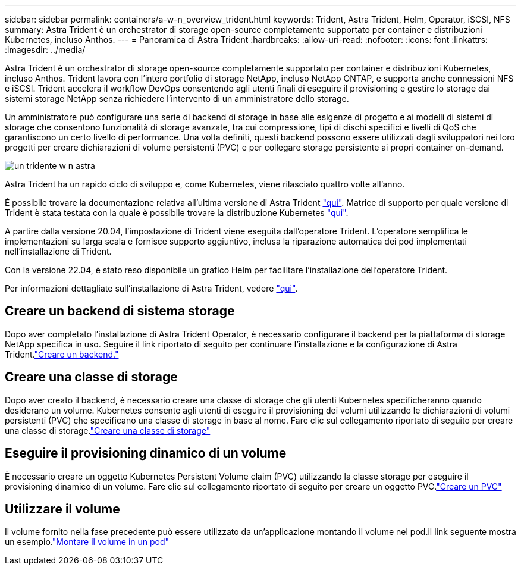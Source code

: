 ---
sidebar: sidebar 
permalink: containers/a-w-n_overview_trident.html 
keywords: Trident, Astra Trident, Helm, Operator, iSCSI, NFS 
summary: Astra Trident è un orchestrator di storage open-source completamente supportato per container e distribuzioni Kubernetes, incluso Anthos. 
---
= Panoramica di Astra Trident
:hardbreaks:
:allow-uri-read: 
:nofooter: 
:icons: font
:linkattrs: 
:imagesdir: ../media/


[role="lead"]
Astra Trident è un orchestrator di storage open-source completamente supportato per container e distribuzioni Kubernetes, incluso Anthos. Trident lavora con l'intero portfolio di storage NetApp, incluso NetApp ONTAP, e supporta anche connessioni NFS e iSCSI. Trident accelera il workflow DevOps consentendo agli utenti finali di eseguire il provisioning e gestire lo storage dai sistemi storage NetApp senza richiedere l'intervento di un amministratore dello storage.

Un amministratore può configurare una serie di backend di storage in base alle esigenze di progetto e ai modelli di sistemi di storage che consentono funzionalità di storage avanzate, tra cui compressione, tipi di dischi specifici e livelli di QoS che garantiscono un certo livello di performance. Una volta definiti, questi backend possono essere utilizzati dagli sviluppatori nei loro progetti per creare dichiarazioni di volume persistenti (PVC) e per collegare storage persistente ai propri container on-demand.

image::a-w-n_astra_trident.png[un tridente w n astra]

Astra Trident ha un rapido ciclo di sviluppo e, come Kubernetes, viene rilasciato quattro volte all'anno.

È possibile trovare la documentazione relativa all'ultima versione di Astra Trident https://docs.netapp.com/us-en/trident/index.html["qui"]. Matrice di supporto per quale versione di Trident è stata testata con la quale è possibile trovare la distribuzione Kubernetes https://docs.netapp.com/us-en/trident/trident-get-started/requirements.html#supported-frontends-orchestrators["qui"].

A partire dalla versione 20.04, l'impostazione di Trident viene eseguita dall'operatore Trident. L'operatore semplifica le implementazioni su larga scala e fornisce supporto aggiuntivo, inclusa la riparazione automatica dei pod implementati nell'installazione di Trident.

Con la versione 22.04, è stato reso disponibile un grafico Helm per facilitare l'installazione dell'operatore Trident.

Per informazioni dettagliate sull'installazione di Astra Trident, vedere https://docs.netapp.com/us-en/trident/trident-get-started/kubernetes-deploy.html["qui"].



== Creare un backend di sistema storage

Dopo aver completato l'installazione di Astra Trident Operator, è necessario configurare il backend per la piattaforma di storage NetApp specifica in uso. Seguire il link riportato di seguito per continuare l'installazione e la configurazione di Astra Trident.link:https://docs.netapp.com/us-en/trident/trident-get-started/kubernetes-postdeployment.html#step-1-create-a-backend["Creare un backend."]



== Creare una classe di storage

Dopo aver creato il backend, è necessario creare una classe di storage che gli utenti Kubernetes specificheranno quando desiderano un volume. Kubernetes consente agli utenti di eseguire il provisioning dei volumi utilizzando le dichiarazioni di volumi persistenti (PVC) che specificano una classe di storage in base al nome. Fare clic sul collegamento riportato di seguito per creare una classe di storage.link:https://docs.netapp.com/us-en/trident/trident-get-started/kubernetes-postdeployment.html#step-2-create-a-storage-class["Creare una classe di storage"]



== Eseguire il provisioning dinamico di un volume

È necessario creare un oggetto Kubernetes Persistent Volume claim (PVC) utilizzando la classe storage per eseguire il provisioning dinamico di un volume. Fare clic sul collegamento riportato di seguito per creare un oggetto PVC.link:https://docs.netapp.com/us-en/trident/trident-get-started/kubernetes-postdeployment.html#step-3-provision-your-first-volume["Creare un PVC"]



== Utilizzare il volume

Il volume fornito nella fase precedente può essere utilizzato da un'applicazione montando il volume nel pod.il link seguente mostra un esempio.link:https://docs.netapp.com/us-en/trident/trident-get-started/kubernetes-postdeployment.html#step-4-mount-the-volumes-in-a-pod["Montare il volume in un pod"]
